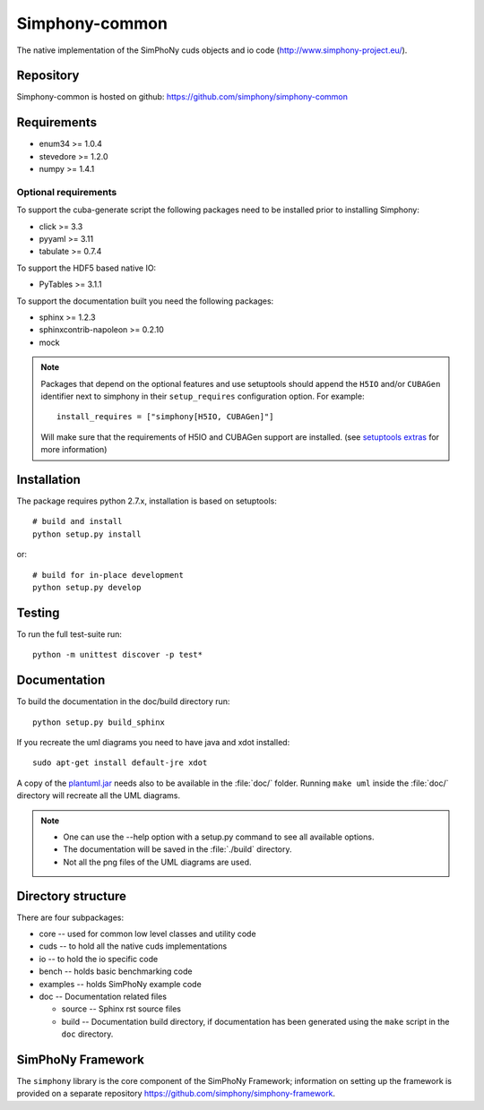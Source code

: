 Simphony-common
===============

The native implementation of the SimPhoNy cuds objects and io code (http://www.simphony-project.eu/).

.. image:: https://travis-ci.org/simphony/simphony-common.svg?branch=master
   :target: https://travis-ci.org/simphony/simphony-common
   :alt: Build status

.. image:: https://coveralls.io/repos/simphony/simphony-common/badge.svg
   :target: https://coveralls.io/r/simphony/simphony-common
   :alt: Test coverage

.. image:: https://readthedocs.org/projects/simphony/badge/?version=master
   :target: https://readthedocs.org/projects/simphony/?badge=master
   :alt: Documentation Status

Repository
----------

Simphony-common is hosted on github: https://github.com/simphony/simphony-common

Requirements
------------

- enum34 >= 1.0.4
- stevedore >= 1.2.0
- numpy >= 1.4.1

Optional requirements
~~~~~~~~~~~~~~~~~~~~~

To support the cuba-generate script the following packages need to be installed
prior to installing Simphony:

- click >= 3.3
- pyyaml >= 3.11
- tabulate >= 0.7.4

To support the HDF5 based native IO:

- PyTables >= 3.1.1

To support the documentation built you need the following packages:

- sphinx >= 1.2.3
- sphinxcontrib-napoleon >= 0.2.10
- mock

.. note::

  Packages that depend on the optional features and use setuptools should
  append the ``H5IO`` and/or ``CUBAGen`` identifier next to
  simphony in their ``setup_requires`` configuration option. For example::

    install_requires = ["simphony[H5IO, CUBAGen]"]

  Will make sure that the requirements of H5IO and CUBAGen support
  are installed. (see `setuptools extras`_ for more information)

Installation
------------

The package requires python 2.7.x, installation is based on setuptools::

    # build and install
    python setup.py install

or::

    # build for in-place development
    python setup.py develop

Testing
-------

To run the full test-suite run::

    python -m unittest discover -p test*

Documentation
-------------

To build the documentation in the doc/build directory run::

    python setup.py build_sphinx


If you recreate the uml diagrams you need to have java and xdot installed::

   sudo apt-get install default-jre xdot

A copy of the `plantuml.jar
<http://plantuml.sourceforge.net/download.html>`_ needs also to be
available in the :file:`doc/` folder. Running ``make uml`` inside
the :file:`doc/` directory will recreate all the UML diagrams.


.. note::

   - One can use the --help option with a setup.py command
     to see all available options.
   - The documentation will be saved in the :file:`./build` directory.
   - Not all the png files of the UML diagrams are used.

Directory structure
-------------------

There are four subpackages:

- core -- used for common low level classes and utility code
- cuds -- to hold all the native cuds implementations
- io -- to hold the io specific code
- bench -- holds basic benchmarking code
- examples -- holds SimPhoNy example code
- doc -- Documentation related files

  - source -- Sphinx rst source files
  - build -- Documentation build directory, if documentation has been generated
    using the ``make`` script in the ``doc`` directory.

SimPhoNy Framework
------------------

The ``simphony`` library is the core component of the SimPhoNy
Framework; information on setting up the framework is provided on a
separate repository https://github.com/simphony/simphony-framework.


.. _setuptools extras: https://pythonhosted.org/setuptools/setuptools.html#declaring-extras-optional-features-with-their-own-dependencies
